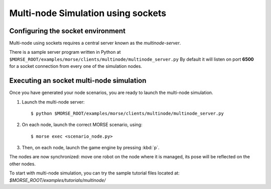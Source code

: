 Multi-node Simulation using sockets
===================================


Configuring the socket environment
----------------------------------

Multi-node using sockets requires a central server known as the `multinode-server`.

There is a sample server program written in Python at 
``$MORSE_ROOT/examples/morse/clients/multinode/multinode_server.py``
By default it will listen on port **6500** for a socket connection from every one of
the simulation nodes.

Executing an socket multi-node simulation
-----------------------------------------

Once you have generated your node scenarios, you are ready to launch the 
multi-node simulation.

1. Launch the multi-node server::

    $ python $MORSE_ROOT/examples/morse/clients/multinode/multinode_server.py

2. On each node, launch the correct MORSE scenario, using::

    $ morse exec <scenario_node.py>

3. Then, on each node, launch the game engine by pressing :kbd:`p`.

The nodes are now synchronized: move one robot on the node where it is
managed, its pose will be reflected on the other nodes.

To start with multi-node simulation, you can try the sample tutorial files located at:
`$MORSE_ROOT/examples/tutorials/multinode/`
